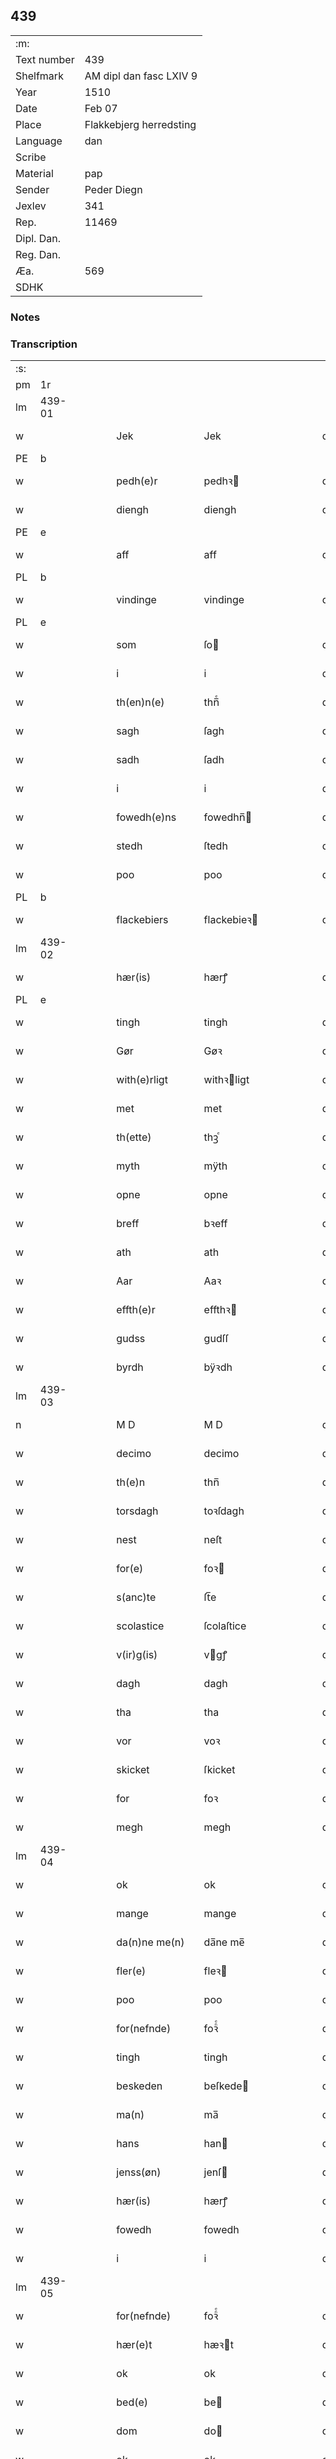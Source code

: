 ** 439
| :m:         |                                 |
| Text number | 439                             |
| Shelfmark   | AM dipl dan fasc LXIV 9         |
| Year        | 1510                            |
| Date        | Feb 07                          |
| Place       | Flakkebjerg herredsting         |
| Language    | dan                             |
| Scribe      |                                 |
| Material    | pap                             |
| Sender      | Peder Diegn                     |
| Jexlev      | 341                             |
| Rep.        | 11469                           |
| Dipl. Dan.  |                                 |
| Reg. Dan.   |                                 |
| Æa.         | 569                             |
| SDHK        |                                 |

*** Notes


*** Transcription
| :s: |        |   |   |   |   |                 |              |   |   |   |   |     |   |   |   |               |
| pm  | 1r     |   |   |   |   |                 |              |   |   |   |   |     |   |   |   |               |
| lm  | 439-01 |   |   |   |   |                 |              |   |   |   |   |     |   |   |   |               |
| w   |        |   |   |   |   | Jek             | Jek          |   |   |   |   | dan |   |   |   |        439-01 |
| PE  | b      |   |   |   |   |                 |              |   |   |   |   |     |   |   |   |               |
| w   |        |   |   |   |   | pedh(e)r        | pedhꝛ       |   |   |   |   | dan |   |   |   |        439-01 |
| w   |        |   |   |   |   | diengh          | diengh       |   |   |   |   | dan |   |   |   |        439-01 |
| PE  | e      |   |   |   |   |                 |              |   |   |   |   |     |   |   |   |               |
| w   |        |   |   |   |   | aff             | aff          |   |   |   |   | dan |   |   |   |        439-01 |
| PL  | b      |   |   |   |   |                 |              |   |   |   |   |     |   |   |   |               |
| w   |        |   |   |   |   | vindinge        | vindinge     |   |   |   |   | dan |   |   |   |        439-01 |
| PL  | e      |   |   |   |   |                 |              |   |   |   |   |     |   |   |   |               |
| w   |        |   |   |   |   | som             | ſo          |   |   |   |   | dan |   |   |   |        439-01 |
| w   |        |   |   |   |   | i               | i            |   |   |   |   | dan |   |   |   |        439-01 |
| w   |        |   |   |   |   | th(en)n(e)      | thn̅ͤ          |   |   |   |   | dan |   |   |   |        439-01 |
| w   |        |   |   |   |   | sagh            | ſagh         |   |   |   |   | dan |   |   |   |        439-01 |
| w   |        |   |   |   |   | sadh            | ſadh         |   |   |   |   | dan |   |   |   |        439-01 |
| w   |        |   |   |   |   | i               | i            |   |   |   |   | dan |   |   |   |        439-01 |
| w   |        |   |   |   |   | fowedh(e)ns     | fowedhn̅     |   |   |   |   | dan |   |   |   |        439-01 |
| w   |        |   |   |   |   | stedh           | ſtedh        |   |   |   |   | dan |   |   |   |        439-01 |
| w   |        |   |   |   |   | poo             | poo          |   |   |   |   | dan |   |   |   |        439-01 |
| PL  | b      |   |   |   |   |                 |              |   |   |   |   |     |   |   |   |               |
| w   |        |   |   |   |   | flackebiers     | flackebieꝛ  |   |   |   |   | dan |   |   |   |        439-01 |
| lm  | 439-02 |   |   |   |   |                 |              |   |   |   |   |     |   |   |   |               |
| w   |        |   |   |   |   | hær(is)         | hærꝭ         |   |   |   |   | dan |   |   |   |        439-02 |
| PL  | e      |   |   |   |   |                 |              |   |   |   |   |     |   |   |   |               |
| w   |        |   |   |   |   | tingh           | tingh        |   |   |   |   | dan |   |   |   |        439-02 |
| w   |        |   |   |   |   | Gør             | Gøꝛ          |   |   |   |   | dan |   |   |   |        439-02 |
| w   |        |   |   |   |   | with(e)rligt    | withꝛligt   |   |   |   |   | dan |   |   |   |        439-02 |
| w   |        |   |   |   |   | met             | met          |   |   |   |   | dan |   |   |   |        439-02 |
| w   |        |   |   |   |   | th(ette)        | thꝫͤ          |   |   |   |   | dan |   |   |   |        439-02 |
| w   |        |   |   |   |   | myth            | mÿth         |   |   |   |   | dan |   |   |   |        439-02 |
| w   |        |   |   |   |   | opne            | opne         |   |   |   |   | dan |   |   |   |        439-02 |
| w   |        |   |   |   |   | breff           | bꝛeff        |   |   |   |   | dan |   |   |   |        439-02 |
| w   |        |   |   |   |   | ath             | ath          |   |   |   |   | dan |   |   |   |        439-02 |
| w   |        |   |   |   |   | Aar             | Aaꝛ          |   |   |   |   | dan |   |   |   |        439-02 |
| w   |        |   |   |   |   | effth(e)r       | effthꝛ      |   |   |   |   | dan |   |   |   |        439-02 |
| w   |        |   |   |   |   | gudss           | gudſſ        |   |   |   |   | dan |   |   |   |        439-02 |
| w   |        |   |   |   |   | byrdh           | bÿꝛdh        |   |   |   |   | dan |   |   |   |        439-02 |
| lm  | 439-03 |   |   |   |   |                 |              |   |   |   |   |     |   |   |   |               |
| n   |        |   |   |   |   | M D             | M D          |   |   |   |   | dan |   |   |   |        439-03 |
| w   |        |   |   |   |   | decimo          | decimo       |   |   |   |   | dan |   |   |   |        439-03 |
| w   |        |   |   |   |   | th(e)n          | thn̅          |   |   |   |   | dan |   |   |   |        439-03 |
| w   |        |   |   |   |   | torsdagh        | toꝛſdagh     |   |   |   |   | dan |   |   |   |        439-03 |
| w   |        |   |   |   |   | nest            | neſt         |   |   |   |   | dan |   |   |   |        439-03 |
| w   |        |   |   |   |   | for(e)          | foꝛ         |   |   |   |   | dan |   |   |   |        439-03 |
| w   |        |   |   |   |   | s(anc)te        | ſt̅e          |   |   |   |   | dan |   |   |   |        439-03 |
| w   |        |   |   |   |   | scolastice      | ſcolaſtice   |   |   |   |   | dan |   |   |   |        439-03 |
| w   |        |   |   |   |   | v(ir)g(is)      | vgꝭ         |   |   |   |   | dan |   |   |   |        439-03 |
| w   |        |   |   |   |   | dagh            | dagh         |   |   |   |   | dan |   |   |   |        439-03 |
| w   |        |   |   |   |   | tha             | tha          |   |   |   |   | dan |   |   |   |        439-03 |
| w   |        |   |   |   |   | vor             | voꝛ          |   |   |   |   | dan |   |   |   |        439-03 |
| w   |        |   |   |   |   | skicket         | ſkicket      |   |   |   |   | dan |   |   |   |        439-03 |
| w   |        |   |   |   |   | for             | foꝛ          |   |   |   |   | dan |   |   |   |        439-03 |
| w   |        |   |   |   |   | megh            | megh         |   |   |   |   | dan |   |   |   |        439-03 |
| lm  | 439-04 |   |   |   |   |                 |              |   |   |   |   |     |   |   |   |               |
| w   |        |   |   |   |   | ok              | ok           |   |   |   |   | dan |   |   |   |        439-04 |
| w   |        |   |   |   |   | mange           | mange        |   |   |   |   | dan |   |   |   |        439-04 |
| w   |        |   |   |   |   | da(n)ne me(n)   | da̅ne me̅      |   |   |   |   | dan |   |   |   |        439-04 |
| w   |        |   |   |   |   | fler(e)         | fleꝛ        |   |   |   |   | dan |   |   |   |        439-04 |
| w   |        |   |   |   |   | poo             | poo          |   |   |   |   | dan |   |   |   |        439-04 |
| w   |        |   |   |   |   | for(nefnde)     | foꝛᷠͤ          |   |   |   |   | dan |   |   |   |        439-04 |
| w   |        |   |   |   |   | tingh           | tingh        |   |   |   |   | dan |   |   |   |        439-04 |
| w   |        |   |   |   |   | beskeden        | beſkede     |   |   |   |   | dan |   |   |   |        439-04 |
| w   |        |   |   |   |   | ma(n)           | ma̅           |   |   |   |   | dan |   |   |   |        439-04 |
| w   |        |   |   |   |   | hans            | han         |   |   |   |   | dan |   |   |   |        439-04 |
| w   |        |   |   |   |   | jenss(øn)       | jenſ        |   |   |   |   | dan |   |   |   |        439-04 |
| w   |        |   |   |   |   | hær(is)         | hærꝭ         |   |   |   |   | dan |   |   |   |        439-04 |
| w   |        |   |   |   |   | fowedh          | fowedh       |   |   |   |   | dan |   |   |   |        439-04 |
| w   |        |   |   |   |   | i               | i            |   |   |   |   | dan |   |   |   |        439-04 |
| lm  | 439-05 |   |   |   |   |                 |              |   |   |   |   |     |   |   |   |               |
| w   |        |   |   |   |   | for(nefnde)     | foꝛᷠͤ          |   |   |   |   | dan |   |   |   |        439-05 |
| w   |        |   |   |   |   | hær(e)t         | hæꝛt        |   |   |   |   | dan |   |   |   |        439-05 |
| w   |        |   |   |   |   | ok              | ok           |   |   |   |   | dan |   |   |   |        439-05 |
| w   |        |   |   |   |   | bed(e)          | be          |   |   |   |   | dan |   |   |   |        439-05 |
| w   |        |   |   |   |   | dom             | do          |   |   |   |   | dan |   |   |   |        439-05 |
| w   |        |   |   |   |   | ok              | ok           |   |   |   |   | dan |   |   |   |        439-05 |
| w   |        |   |   |   |   | r(e)th          | ꝛth         |   |   |   |   | dan |   |   |   |        439-05 |
| w   |        |   |   |   |   | ow(e)r          | owꝛ         |   |   |   |   | dan |   |   |   |        439-05 |
| w   |        |   |   |   |   | en              | e           |   |   |   |   | dan |   |   |   |        439-05 |
| w   |        |   |   |   |   | aff             | aff          |   |   |   |   | dan |   |   |   |        439-05 |
| w   |        |   |   |   |   | s(anc)te        | ſt̅e          |   |   |   |   | dan |   |   |   |        439-05 |
| w   |        |   |   |   |   | klare           | klaꝛe        |   |   |   |   | dan |   |   |   |        439-05 |
| w   |        |   |   |   |   | klosth(e)rs     | kloſthꝛ    |   |   |   |   | dan |   |   |   |        439-05 |
| w   |        |   |   |   |   | tyæner(e)       | tÿæneꝛ      |   |   |   |   | dan |   |   |   |        439-05 |
| w   |        |   |   |   |   | aff             | aff          |   |   |   |   | dan |   |   |   |        439-05 |
| PL  | b      |   |   |   |   |                 |              |   |   |   |   |     |   |   |   |               |
| w   |        |   |   |   |   | roskille        | ꝛoſkille     |   |   |   |   | dan |   |   |   |        439-05 |
| PL  | e      |   |   |   |   |                 |              |   |   |   |   |     |   |   |   |               |
| w   |        |   |   |   |   | som             | ſo          |   |   |   |   | dan |   |   |   |        439-05 |
| lm  | 439-06 |   |   |   |   |                 |              |   |   |   |   |     |   |   |   |               |
| w   |        |   |   |   |   | ⸍vor⸌           | ⸍voꝛ⸌        |   |   |   |   | dan |   |   |   |        439-06 |
| PE  | b      |   |   |   |   |                 |              |   |   |   |   |     |   |   |   |               |
| w   |        |   |   |   |   | jep             | jep          |   |   |   |   | dan |   |   |   |        439-06 |
| w   |        |   |   |   |   | lawr(e)ss(øn)   | lawꝛſ      |   |   |   |   | dan |   |   |   |        439-06 |
| PE  | e      |   |   |   |   |                 |              |   |   |   |   |     |   |   |   |               |
| w   |        |   |   |   |   | aff             | aff          |   |   |   |   | dan |   |   |   |        439-06 |
| PL  | b      |   |   |   |   |                 |              |   |   |   |   |     |   |   |   |               |
| w   |        |   |   |   |   | snesløff        | ſneſløff     |   |   |   |   | dan |   |   |   |        439-06 |
| PL  | e      |   |   |   |   |                 |              |   |   |   |   |     |   |   |   |               |
| w   |        |   |   |   |   | for             | foꝛ          |   |   |   |   | dan |   |   |   |        439-06 |
| su  | b      |   |   |   |   |                 |              |   |   |   |   |     |   |   |   |               |
| w   |        |   |   |   |   | for             | foꝛ          |   |   |   |   | dan |   |   |   |        439-06 |
| su  | e      |   |   |   |   |                 |              |   |   |   |   |     |   |   |   |               |
| w   |        |   |   |   |   | sagefal         | ſagefal      |   |   |   |   | dan |   |   |   |        439-06 |
| w   |        |   |   |   |   | ⸠s⸡             | ⸠ſ⸡          |   |   |   |   | dan |   |   |   |        439-06 |
| w   |        |   |   |   |   | poo             | poo          |   |   |   |   | dan |   |   |   |        439-06 |
| w   |        |   |   |   |   | vor             | voꝛ          |   |   |   |   | dan |   |   |   |        439-06 |
| w   |        |   |   |   |   | naadige         | naadige      |   |   |   |   | dan |   |   |   |        439-06 |
| w   |        |   |   |   |   | h(er)r(e)s      | h̅ꝛ         |   |   |   |   | dan |   |   |   |        439-06 |
| w   |        |   |   |   |   | wegne           | wegne        |   |   |   |   | dan |   |   |   |        439-06 |
| w   |        |   |   |   |   | for             | foꝛ          |   |   |   |   | dan |   |   |   |        439-06 |
| w   |        |   |   |   |   | en              | e           |   |   |   |   | dan |   |   |   |        439-06 |
| w   |        |   |   |   |   | føwe            | føwe         |   |   |   |   | dan |   |   |   |        439-06 |
| w   |        |   |   |   |   | sagh            | ſagh         |   |   |   |   | dan |   |   |   |        439-06 |
| w   |        |   |   |   |   | ok              | ok           |   |   |   |   | dan |   |   |   |        439-06 |
| w   |        |   |   |   |   | brw¦de          | bꝛw¦de       |   |   |   |   | dan |   |   |   | 439-06—439-07 |
| w   |        |   |   |   |   | hwilket         | hwilket      |   |   |   |   | dan |   |   |   |        439-07 |
| w   |        |   |   |   |   | beskedh(e)n     | beſkedhn̅     |   |   |   |   | dan |   |   |   |        439-07 |
| w   |        |   |   |   |   | ma(n)           | ma̅           |   |   |   |   | dan |   |   |   |        439-07 |
| PE  | b      |   |   |   |   |                 |              |   |   |   |   |     |   |   |   |               |
| w   |        |   |   |   |   | lasse           | laſſe        |   |   |   |   | dan |   |   |   |        439-07 |
| w   |        |   |   |   |   | morth(e)nss(øn) | moꝛthn̅ſ     |   |   |   |   | dan |   |   |   |        439-07 |
| PE  | e      |   |   |   |   |                 |              |   |   |   |   |     |   |   |   |               |
| w   |        |   |   |   |   | aff             | aff          |   |   |   |   | dan |   |   |   |        439-07 |
| PL  | b      |   |   |   |   |                 |              |   |   |   |   |     |   |   |   |               |
| w   |        |   |   |   |   | snesløff        | ſneſløff     |   |   |   |   | dan |   |   |   |        439-07 |
| PL  | e      |   |   |   |   |                 |              |   |   |   |   |     |   |   |   |               |
| w   |        |   |   |   |   | vor             | voꝛ          |   |   |   |   | dan |   |   |   |        439-07 |
| w   |        |   |   |   |   | h(er)           | h̅            |   |   |   |   | dan |   |   |   |        439-07 |
| w   |        |   |   |   |   | tiil            | tiil         |   |   |   |   | dan |   |   |   |        439-07 |
| w   |        |   |   |   |   | tinge           | tinge        |   |   |   |   | dan |   |   |   |        439-07 |
| w   |        |   |   |   |   | met             | met          |   |   |   |   | dan |   |   |   |        439-07 |
| w   |        |   |   |   |   | the             | the          |   |   |   |   | dan |   |   |   |        439-07 |
| w   |        |   |   |   |   | gode            | gode         |   |   |   |   | dan |   |   |   |        439-07 |
| lm  | 439-08 |   |   |   |   |                 |              |   |   |   |   |     |   |   |   |               |
| w   |        |   |   |   |   | hedh(e)rlige    | hedhꝛlige   |   |   |   |   | dan |   |   |   |        439-08 |
| w   |        |   |   |   |   | jomf⸠0⸡rwers    | jomf⸠0⸡ꝛweꝛ |   |   |   |   | dan |   |   |   |        439-08 |
| w   |        |   |   |   |   | p(ri)uileger    | p̅uilegeꝛ     |   |   |   |   | dan |   |   |   |        439-08 |
| w   |        |   |   |   |   | ok              | ok           |   |   |   |   | dan |   |   |   |        439-08 |
| w   |        |   |   |   |   | friihedh(e)r    | fꝛiihedhꝛ   |   |   |   |   | dan |   |   |   |        439-08 |
| w   |        |   |   |   |   | som             | ſo          |   |   |   |   | dan |   |   |   |        439-08 |
| w   |        |   |   |   |   | th(e)m          | thm̅          |   |   |   |   | dan |   |   |   |        439-08 |
| w   |        |   |   |   |   | wdi             | wdi          |   |   |   |   | dan |   |   |   |        439-08 |
| w   |        |   |   |   |   | for(nefnde)     | foꝛᷠͤ          |   |   |   |   | dan |   |   |   |        439-08 |
| w   |        |   |   |   |   | klosth(e)r      | kloſthꝛ     |   |   |   |   | dan |   |   |   |        439-08 |
| w   |        |   |   |   |   | naadelige       | naadelige    |   |   |   |   | dan |   |   |   |        439-08 |
| w   |        |   |   |   |   | giffne          | giffne       |   |   |   |   | dan |   |   |   |        439-08 |
| lm  | 439-09 |   |   |   |   |                 |              |   |   |   |   |     |   |   |   |               |
| w   |        |   |   |   |   | ær(e)           | æꝛ          |   |   |   |   | dan |   |   |   |        439-09 |
| w   |        |   |   |   |   | aff             | aff          |   |   |   |   | dan |   |   |   |        439-09 |
| w   |        |   |   |   |   | verdige         | veꝛdige      |   |   |   |   | dan |   |   |   |        439-09 |
| w   |        |   |   |   |   | pawer           | paweꝛ        |   |   |   |   | dan |   |   |   |        439-09 |
| w   |        |   |   |   |   | i               | i            |   |   |   |   | dan |   |   |   |        439-09 |
| PL  | b      |   |   |   |   |                 |              |   |   |   |   |     |   |   |   |               |
| w   |        |   |   |   |   | rom             | ꝛo          |   |   |   |   | dan |   |   |   |        439-09 |
| PL  | e      |   |   |   |   |                 |              |   |   |   |   |     |   |   |   |               |
| w   |        |   |   |   |   | ok              | ok           |   |   |   |   | dan |   |   |   |        439-09 |
| w   |        |   |   |   |   | konger          | kongeꝛ       |   |   |   |   | dan |   |   |   |        439-09 |
| w   |        |   |   |   |   | i               | i            |   |   |   |   | dan |   |   |   |        439-09 |
| PL  | b      |   |   |   |   |                 |              |   |   |   |   |     |   |   |   |               |
| w   |        |   |   |   |   | da(n)mark       | da̅maꝛk       |   |   |   |   | dan |   |   |   |        439-09 |
| PL  | e      |   |   |   |   |                 |              |   |   |   |   |     |   |   |   |               |
| w   |        |   |   |   |   | ok              | ok           |   |   |   |   | dan |   |   |   |        439-09 |
| w   |        |   |   |   |   | effth(e)r       | effthꝛ      |   |   |   |   | dan |   |   |   |        439-09 |
| w   |        |   |   |   |   | the             | the          |   |   |   |   | dan |   |   |   |        439-09 |
| w   |        |   |   |   |   | sa(m)me         | ſa̅me         |   |   |   |   | dan |   |   |   |        439-09 |
| w   |        |   |   |   |   | friihedh(e)r    | fꝛiihedhꝛ   |   |   |   |   | dan |   |   |   |        439-09 |
| lm  | 439-10 |   |   |   |   |                 |              |   |   |   |   |     |   |   |   |               |
| w   |        |   |   |   |   | som             | ſo          |   |   |   |   | dan |   |   |   |        439-10 |
| w   |        |   |   |   |   | the             | the          |   |   |   |   | dan |   |   |   |        439-10 |
| w   |        |   |   |   |   | gode            | gode         |   |   |   |   | dan |   |   |   |        439-10 |
| w   |        |   |   |   |   | jomfrwer        | jomfꝛweꝛ     |   |   |   |   | dan |   |   |   |        439-10 |
| w   |        |   |   |   |   | haffue          | haffue       |   |   |   |   | dan |   |   |   |        439-10 |
| w   |        |   |   |   |   | ow(e)r          | owꝛ         |   |   |   |   | dan |   |   |   |        439-10 |
| w   |        |   |   |   |   | ther(is)        | theꝛꝭ        |   |   |   |   | dan |   |   |   |        439-10 |
| w   |        |   |   |   |   | eynæ            | eÿnæ         |   |   |   |   | dan |   |   |   |        439-10 |
| w   |        |   |   |   |   | tyæner(e)       | tÿæneꝛ      |   |   |   |   | dan |   |   |   |        439-10 |
| w   |        |   |   |   |   | tha             | tha          |   |   |   |   | dan |   |   |   |        439-10 |
| w   |        |   |   |   |   | fans            | fan         |   |   |   |   | dan |   |   |   |        439-10 |
| w   |        |   |   |   |   | for(nefnde)     | foꝛᷠͤ          |   |   |   |   | dan |   |   |   |        439-10 |
| PE  | b      |   |   |   |   |                 |              |   |   |   |   |     |   |   |   |               |
| w   |        |   |   |   |   | jep             | jep          |   |   |   |   | dan |   |   |   |        439-10 |
| w   |        |   |   |   |   | lawr(e)ss(øn)   | lawꝛſ      |   |   |   |   | dan |   |   |   |        439-10 |
| PE  | e      |   |   |   |   |                 |              |   |   |   |   |     |   |   |   |               |
| lm  | 439-11 |   |   |   |   |                 |              |   |   |   |   |     |   |   |   |               |
| w   |        |   |   |   |   | quith           | quith        |   |   |   |   | dan |   |   |   |        439-11 |
| w   |        |   |   |   |   | for(e)          | foꝛ         |   |   |   |   | dan |   |   |   |        439-11 |
| w   |        |   |   |   |   | aff             | aff          |   |   |   |   | dan |   |   |   |        439-11 |
| w   |        |   |   |   |   | konghss         | konghſſ      |   |   |   |   | dan |   |   |   |        439-11 |
| w   |        |   |   |   |   | fowede          | fowede       |   |   |   |   | dan |   |   |   |        439-11 |
| w   |        |   |   |   |   | men             | me          |   |   |   |   | dan |   |   |   |        439-11 |
| w   |        |   |   |   |   | hwat            | hwat         |   |   |   |   | dan |   |   |   |        439-11 |
| w   |        |   |   |   |   | deel            | deel         |   |   |   |   | dan |   |   |   |        439-11 |
| w   |        |   |   |   |   | som             | ſo          |   |   |   |   | dan |   |   |   |        439-11 |
| w   |        |   |   |   |   | ha(n)           | ha̅           |   |   |   |   | dan |   |   |   |        439-11 |
| w   |        |   |   |   |   | vor             | voꝛ          |   |   |   |   | dan |   |   |   |        439-11 |
| w   |        |   |   |   |   | fwllen          | fwlle       |   |   |   |   | dan |   |   |   |        439-11 |
| w   |        |   |   |   |   | for(e)          | foꝛ         |   |   |   |   | dan |   |   |   |        439-11 |
| w   |        |   |   |   |   | wti             | wti          |   |   |   |   | dan |   |   |   |        439-11 |
| w   |        |   |   |   |   | th(e)n          | thn̅          |   |   |   |   | dan |   |   |   |        439-11 |
| w   |        |   |   |   |   | sagh            | ſagh         |   |   |   |   | dan |   |   |   |        439-11 |
| w   |        |   |   |   |   | th(et)          | thꝫ          |   |   |   |   | dan |   |   |   |        439-11 |
| lm  | 439-12 |   |   |   |   |                 |              |   |   |   |   |     |   |   |   |               |
| w   |        |   |   |   |   | fanss           | fanſſ        |   |   |   |   | dan |   |   |   |        439-12 |
| w   |        |   |   |   |   | th(e)n          | thn̅          |   |   |   |   | dan |   |   |   |        439-12 |
| w   |        |   |   |   |   | gode            | gode         |   |   |   |   | dan |   |   |   |        439-12 |
| w   |        |   |   |   |   | jomfrw          | jomfꝛw       |   |   |   |   | dan |   |   |   |        439-12 |
| w   |        |   |   |   |   | tiil            | tiil         |   |   |   |   | dan |   |   |   |        439-12 |
| w   |        |   |   |   |   | som             | ſo          |   |   |   |   | dan |   |   |   |        439-12 |
| w   |        |   |   |   |   | abedisse        | abediſſe     |   |   |   |   | dan |   |   |   |        439-12 |
| w   |        |   |   |   |   | er              | eꝛ           |   |   |   |   | dan |   |   |   |        439-12 |
| w   |        |   |   |   |   | wti             | wti          |   |   |   |   | dan |   |   |   |        439-12 |
| w   |        |   |   |   |   | for(nefnde)     | foꝛᷠͤ          |   |   |   |   | dan |   |   |   |        439-12 |
| w   |        |   |   |   |   | klar(e)         | klaꝛ        |   |   |   |   | dan |   |   |   |        439-12 |
| w   |        |   |   |   |   | klosth(e)r      | kloſthꝛ     |   |   |   |   | dan |   |   |   |        439-12 |
| w   |        |   |   |   |   | Tiil            | Tiil         |   |   |   |   | dan |   |   |   |        439-12 |
| w   |        |   |   |   |   | vitnesbyrdh     | vitneſbÿꝛdh  |   |   |   |   | dan |   |   |   |        439-12 |
| w   |        |   |   |   |   | ath             | ath          |   |   |   |   | dan |   |   |   |        439-12 |
| lm  | 439-13 |   |   |   |   |                 |              |   |   |   |   |     |   |   |   |               |
| w   |        |   |   |   |   | saa             | ſaa          |   |   |   |   | dan |   |   |   |        439-13 |
| w   |        |   |   |   |   | er              | eꝛ           |   |   |   |   | dan |   |   |   |        439-13 |
| w   |        |   |   |   |   | i               | i            |   |   |   |   | dan |   |   |   |        439-13 |
| w   |        |   |   |   |   | sanigh(e)n      | ſanighn̅      |   |   |   |   | dan |   |   |   |        439-13 |
| w   |        |   |   |   |   | th(et)          | thꝫ          |   |   |   |   | dan |   |   |   |        439-13 |
| w   |        |   |   |   |   | vitner          | vitneꝛ       |   |   |   |   | dan |   |   |   |        439-13 |
| w   |        |   |   |   |   | jek             | jek          |   |   |   |   | dan |   |   |   |        439-13 |
| w   |        |   |   |   |   | met             | met          |   |   |   |   | dan |   |   |   |        439-13 |
| w   |        |   |   |   |   | myth            | mÿth         |   |   |   |   | dan |   |   |   |        439-13 |
| w   |        |   |   |   |   | jnceyle         | jnceÿle      |   |   |   |   | dan |   |   |   |        439-13 |
| w   |        |   |   |   |   | tryckend(e)     | tꝛÿcken     |   |   |   |   | dan |   |   |   |        439-13 |
| w   |        |   |   |   |   | nædh(e)n        | nædhn̅        |   |   |   |   | dan |   |   |   |        439-13 |
| w   |        |   |   |   |   | poo             | poo          |   |   |   |   | dan |   |   |   |        439-13 |
| w   |        |   |   |   |   | th(ette)        | thꝫͤ          |   |   |   |   | dan |   |   |   |        439-13 |
| w   |        |   |   |   |   | breff           | bꝛeff        |   |   |   |   | dan |   |   |   |        439-13 |
| lm  | 439-14 |   |   |   |   |                 |              |   |   |   |   |     |   |   |   |               |
| w   |        |   |   |   |   | Dat(um)         | Datꝭ         |   |   |   |   | lat |   |   |   |        439-14 |
| w   |        |   |   |   |   | Anno            | Anno         |   |   |   |   | lat |   |   |   |        439-14 |
| w   |        |   |   |   |   | die             | die          |   |   |   |   | lat |   |   |   |        439-14 |
| w   |        |   |   |   |   | (et)            |             |   |   |   |   | lat |   |   |   |        439-14 |
| w   |        |   |   |   |   | loco            | loco         |   |   |   |   | lat |   |   |   |        439-14 |
| w   |        |   |   |   |   | ut              | ut           |   |   |   |   | lat |   |   |   |        439-14 |
| w   |        |   |   |   |   | Sup(ra)         | upᷓ          |   |   |   |   | lat |   |   |   |        439-14 |
| :e: |        |   |   |   |   |                 |              |   |   |   |   |     |   |   |   |               |
